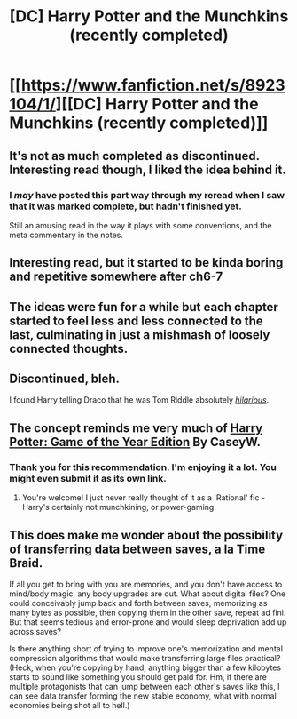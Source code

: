 #+TITLE: [DC] Harry Potter and the Munchkins (recently completed)

* [[https://www.fanfiction.net/s/8923104/1/][[DC] Harry Potter and the Munchkins (recently completed)]]
:PROPERTIES:
:Author: PeridexisErrant
:Score: 8
:DateUnix: 1403614059.0
:DateShort: 2014-Jun-24
:END:

** It's not as much completed as discontinued. Interesting read though, I liked the idea behind it.
:PROPERTIES:
:Author: Liberticus
:Score: 4
:DateUnix: 1403623643.0
:DateShort: 2014-Jun-24
:END:

*** I /may/ have posted this part way through my reread when I saw that it was marked complete, but hadn't finished yet.

Still an amusing read in the way it plays with some conventions, and the meta commentary in the notes.
:PROPERTIES:
:Author: PeridexisErrant
:Score: 2
:DateUnix: 1403623941.0
:DateShort: 2014-Jun-24
:END:


** Interesting read, but it started to be kinda boring and repetitive somewhere after ch6-7
:PROPERTIES:
:Author: ShareDVI
:Score: 2
:DateUnix: 1403630996.0
:DateShort: 2014-Jun-24
:END:


** The ideas were fun for a while but each chapter started to feel less and less connected to the last, culminating in just a mishmash of loosely connected thoughts.
:PROPERTIES:
:Author: zajhein
:Score: 2
:DateUnix: 1403677387.0
:DateShort: 2014-Jun-25
:END:


** Discontinued, bleh.

I found Harry telling Draco that he was Tom Riddle absolutely [[http://static.tvtropes.org/pmwiki/pub/images/Picture_14_6545.png][/hilarious/]].
:PROPERTIES:
:Author: Riddle-Tom_Riddle
:Score: 1
:DateUnix: 1403667279.0
:DateShort: 2014-Jun-25
:END:


** The concept reminds me very much of [[https://www.fanfiction.net/s/8052743/1/Harry-Potter-Game-of-the-Year-Edition][Harry Potter: Game of the Year Edition]] By CaseyW.
:PROPERTIES:
:Author: fruitcake119
:Score: 1
:DateUnix: 1403693262.0
:DateShort: 2014-Jun-25
:END:

*** Thank you for this recommendation. I'm enjoying it a lot. You might even submit it as its own link.
:PROPERTIES:
:Author: Suitov
:Score: 2
:DateUnix: 1403796324.0
:DateShort: 2014-Jun-26
:END:

**** You're welcome! I just never really thought of it as a 'Rational' fic - Harry's certainly not munchkining, or power-gaming.
:PROPERTIES:
:Author: fruitcake119
:Score: 1
:DateUnix: 1403797786.0
:DateShort: 2014-Jun-26
:END:


** This does make me wonder about the possibility of transferring data between saves, a la Time Braid.

If all you get to bring with you are memories, and you don't have access to mind/body magic, any body upgrades are out. What about digital files? One could conceivably jump back and forth between saves, memorizing as many bytes as possible, then copying them in the other save, repeat ad fini. But that seems tedious and error-prone and would sleep deprivation add up across saves?

Is there anything short of trying to improve one's memorization and mental compression algorithms that would make transferring large files practical? (Heck, when you're copying by hand, anything bigger than a few kilobytes starts to sound like something you should get paid for. Hm, if there are multiple protagonists that can jump between each other's saves like this, I can see data transfer forming the new stable economy, what with normal economies being shot all to hell.)
:PROPERTIES:
:Author: cae_jones
:Score: 1
:DateUnix: 1403825331.0
:DateShort: 2014-Jun-27
:END:
